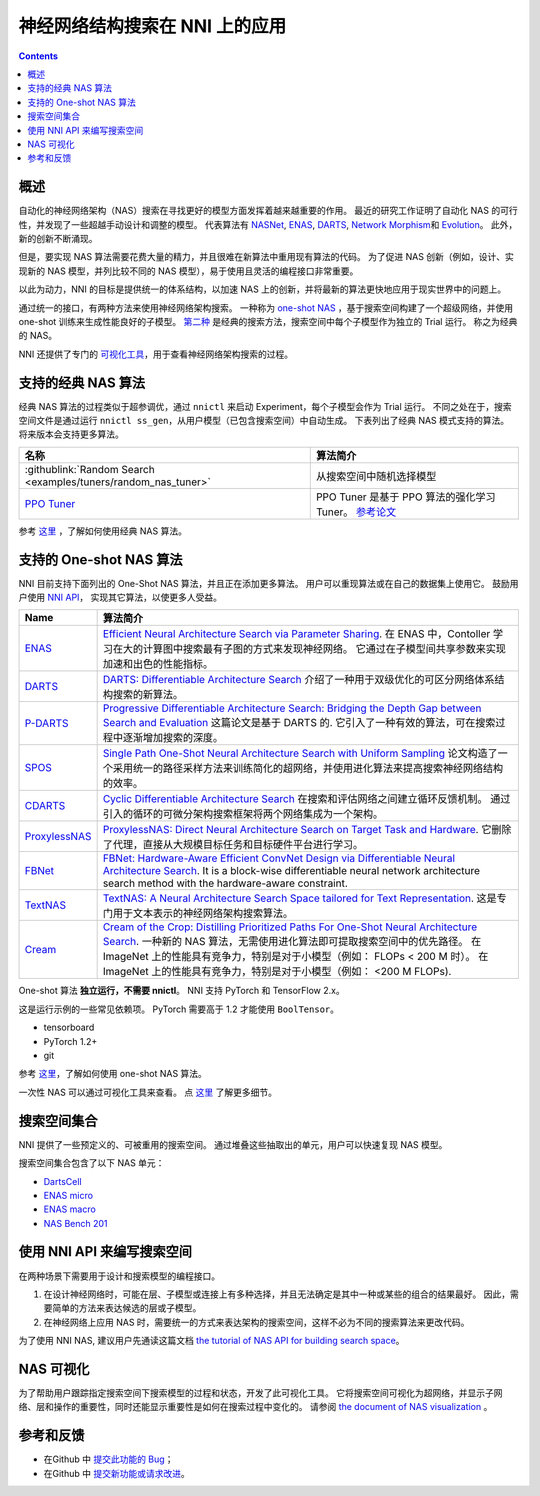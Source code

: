 神经网络结构搜索在 NNI 上的应用
=======================================

.. contents::

概述
--------

自动化的神经网络架构（NAS）搜索在寻找更好的模型方面发挥着越来越重要的作用。 最近的研究工作证明了自动化 NAS 的可行性，并发现了一些超越手动设计和调整的模型。 代表算法有 `NASNet <https://arxiv.org/abs/1707.07012>`__\ , `ENAS <https://arxiv.org/abs/1802.03268>`__\ , `DARTS <https://arxiv.org/abs/1806.09055>`__\ , `Network Morphism <https://arxiv.org/abs/1806.10282>`__\ 和 `Evolution <https://arxiv.org/abs/1703.01041>`__。 此外，新的创新不断涌现。

但是，要实现 NAS 算法需要花费大量的精力，并且很难在新算法中重用现有算法的代码。 为了促进 NAS 创新（例如，设计、实现新的 NAS 模型，并列比较不同的 NAS 模型），易于使用且灵活的编程接口非常重要。

以此为动力，NNI 的目标是提供统一的体系结构，以加速 NAS 上的创新，并将最新的算法更快地应用于现实世界中的问题上。

通过统一的接口，有两种方法来使用神经网络架构搜索。 一种称为 `one-shot NAS <#supported-one-shot-nas-algorithms>`__ ，基于搜索空间构建了一个超级网络，并使用 one-shot 训练来生成性能良好的子模型。 `第二种 <#supported-classic-nas-algorithms>`__ 是经典的搜索方法，搜索空间中每个子模型作为独立的 Trial 运行。 称之为经典的 NAS。

NNI 还提供了专门的  `可视化工具 <#nas-visualization>`__，用于查看神经网络架构搜索的过程。

支持的经典 NAS 算法
--------------------------------

经典 NAS 算法的过程类似于超参调优，通过 ``nnictl`` 来启动 Experiment，每个子模型会作为 Trial 运行。 不同之处在于，搜索空间文件是通过运行 ``nnictl ss_gen``，从用户模型（已包含搜索空间）中自动生成。 下表列出了经典 NAS 模式支持的算法。 将来版本会支持更多算法。

.. list-table::
   :header-rows: 1
   :widths: auto

   * - 名称
     - 算法简介
   * - :githublink:`Random Search <examples/tuners/random_nas_tuner>`
     - 从搜索空间中随机选择模型
   * - `PPO Tuner <../Tuner/BuiltinTuner.rst#PPO-Tuner>`__
     - PPO Tuner 是基于 PPO 算法的强化学习 Tuner。 `参考论文 <https://arxiv.org/abs/1707.06347>`__


参考 `这里 <ClassicNas.rst>`__ ，了解如何使用经典 NAS 算法。

支持的 One-shot NAS 算法
---------------------------------

NNI 目前支持下面列出的 One-Shot NAS 算法，并且正在添加更多算法。 用户可以重现算法或在自己的数据集上使用它。 鼓励用户使用 `NNI API <#use-nni-api>`__， 实现其它算法，以使更多人受益。

.. list-table::
   :header-rows: 1
   :widths: auto

   * - Name
     - 算法简介
   * - `ENAS <ENAS.rst>`__
     - `Efficient Neural Architecture Search via Parameter Sharing <https://arxiv.org/abs/1802.03268>`__. 在 ENAS 中，Contoller 学习在大的计算图中搜索最有子图的方式来发现神经网络。 它通过在子模型间共享参数来实现加速和出色的性能指标。
   * - `DARTS <DARTS.rst>`__
     - `DARTS: Differentiable Architecture Search <https://arxiv.org/abs/1806.09055>`__ 介绍了一种用于双级优化的可区分网络体系结构搜索的新算法。
   * - `P-DARTS <PDARTS.rst>`__
     - `Progressive Differentiable Architecture Search: Bridging the Depth Gap between Search and Evaluation <https://arxiv.org/abs/1904.12760>`__ 这篇论文是基于 DARTS 的. 它引入了一种有效的算法，可在搜索过程中逐渐增加搜索的深度。
   * - `SPOS <SPOS.rst>`__
     - `Single Path One-Shot Neural Architecture Search with Uniform Sampling <https://arxiv.org/abs/1904.00420>`__ 论文构造了一个采用统一的路径采样方法来训练简化的超网络，并使用进化算法来提高搜索神经网络结构的效率。
   * - `CDARTS <CDARTS.rst>`__
     - `Cyclic Differentiable Architecture Search <https://arxiv.org/pdf/2006.10724.pdf>`__ 在搜索和评估网络之间建立循环反馈机制。 通过引入的循环的可微分架构搜索框架将两个网络集成为一个架构。
   * - `ProxylessNAS <Proxylessnas.rst>`__
     - `ProxylessNAS: Direct Neural Architecture Search on Target Task and Hardware <https://arxiv.org/abs/1812.00332>`__. 它删除了代理，直接从大规模目标任务和目标硬件平台进行学习。
   * - `FBNet <FBNet.rst>`__
     - `FBNet: Hardware-Aware Efficient ConvNet Design via Differentiable Neural Architecture Search <https://arxiv.org/abs/1812.03443>`__. It is a block-wise differentiable neural network architecture search method with the hardware-aware constraint.
   * - `TextNAS <TextNAS.rst>`__
     - `TextNAS: A Neural Architecture Search Space tailored for Text Representation <https://arxiv.org/pdf/1912.10729.pdf>`__. 这是专门用于文本表示的神经网络架构搜索算法。
   * - `Cream <Cream.rst>`__
     - `Cream of the Crop: Distilling Prioritized Paths For One-Shot Neural Architecture Search  <https://papers.nips.cc/paper/2020/file/d072677d210ac4c03ba046120f0802ec-Paper.pdf>`__. 一种新的 NAS 算法，无需使用进化算法即可提取搜索空间中的优先路径。 在 ImageNet 上的性能具有竞争力，特别是对于小模型（例如： FLOPs < 200 M 时）。 在 ImageNet 上的性能具有竞争力，特别是对于小模型（例如： <200 M FLOPs).


One-shot 算法 **独立运行，不需要 nnictl**。 NNI 支持 PyTorch 和 TensorFlow 2.x。

这是运行示例的一些常见依赖项。 PyTorch 需要高于 1.2 才能使用 ``BoolTensor``。


* tensorboard
* PyTorch 1.2+
* git

参考  `这里 <NasGuide.rst>`__，了解如何使用 one-shot NAS 算法。

一次性 NAS 可以通过可视化工具来查看。 点 `这里 <./Visualization.rst>`__ 了解更多细节。

搜索空间集合
----------------

NNI 提供了一些预定义的、可被重用的搜索空间。 通过堆叠这些抽取出的单元，用户可以快速复现 NAS 模型。

搜索空间集合包含了以下 NAS 单元：


* `DartsCell <./SearchSpaceZoo.rst#DartsCell>`__
* `ENAS micro <./SearchSpaceZoo.rst#ENASMicroLayer>`__
* `ENAS macro <./SearchSpaceZoo.rst#ENASMacroLayer>`__
* `NAS Bench 201 <./SearchSpaceZoo.rst#nas-bench-201>`__

使用 NNI API 来编写搜索空间
----------------------------------------

在两种场景下需要用于设计和搜索模型的编程接口。


#. 在设计神经网络时，可能在层、子模型或连接上有多种选择，并且无法确定是其中一种或某些的组合的结果最好。 因此，需要简单的方法来表达候选的层或子模型。
#. 在神经网络上应用 NAS 时，需要统一的方式来表达架构的搜索空间，这样不必为不同的搜索算法来更改代码。

为了使用 NNI NAS, 建议用户先通读这篇文档 `the tutorial of NAS API for building search space <./WriteSearchSpace.rst>`__。

NAS 可视化
-----------------

为了帮助用户跟踪指定搜索空间下搜索模型的过程和状态，开发了此可视化工具。 它将搜索空间可视化为超网络，并显示子网络、层和操作的重要性，同时还能显示重要性是如何在搜索过程中变化的。 请参阅 `the document of NAS visualization <./Visualization.rst>`__ 。

参考和反馈
----------------------


* 在Github 中 `提交此功能的 Bug <https://github.com/microsoft/nni/issues/new?template=bug-report.rst>`__；
* 在Github 中 `提交新功能或请求改进 <https://github.com/microsoft/nni/issues/new?template=enhancement.rst>`__。
